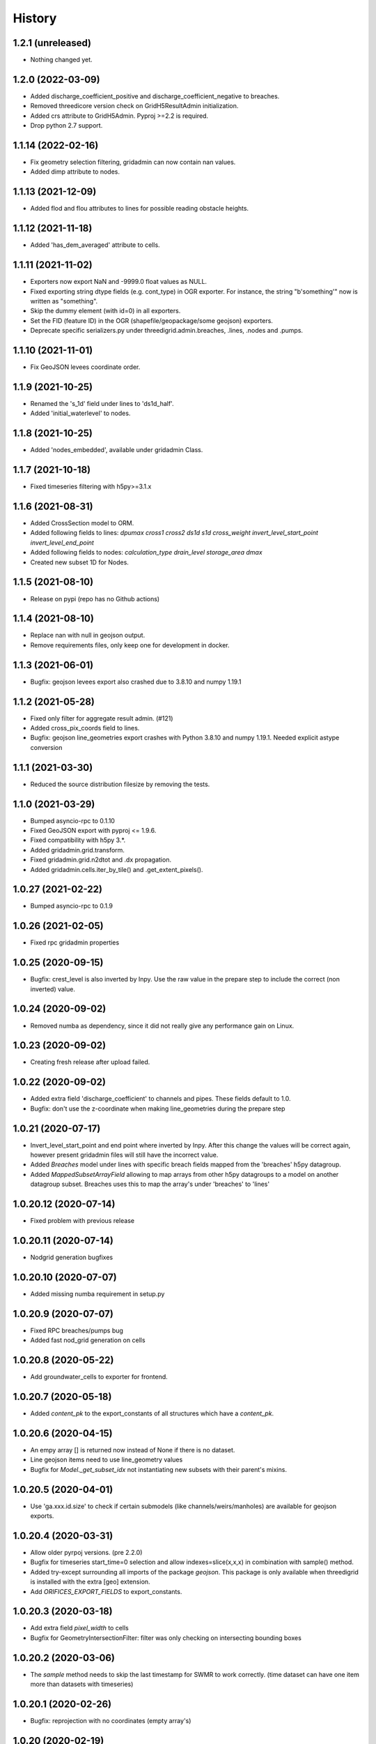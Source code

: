 History
=======

1.2.1 (unreleased)
------------------

- Nothing changed yet.


1.2.0 (2022-03-09)
------------------

- Added discharge_coefficient_positive and discharge_coefficient_negative
  to breaches.

- Removed threedicore version check on GridH5ResultAdmin initialization.

- Added crs attribute to GridH5Admin. Pyproj >=2.2 is required.

- Drop python 2.7 support.


1.1.14 (2022-02-16)
-------------------

- Fix geometry selection filtering, gridadmin can now contain nan values.

- Added dimp attribute to nodes.


1.1.13 (2021-12-09)
-------------------

- Added flod and flou attributes to lines for possible reading obstacle heights.


1.1.12 (2021-11-18)
-------------------

- Added 'has_dem_averaged' attribute to cells.


1.1.11 (2021-11-02)
-------------------

- Exporters now export NaN and -9999.0 float values as NULL.

- Fixed exporting string dtype fields (e.g. cont_type) in OGR exporter. For instance,
  the string "b'something'" now is written as "something".

- Skip the dummy element (with id=0) in all exporters.

- Set the FID (feature ID) in the OGR (shapefile/geopackage/some geojson) exporters.

- Deprecate specific serializers.py under threedigrid.admin.breaches, .lines, .nodes and
  .pumps.


1.1.10 (2021-11-01)
-------------------

- Fix GeoJSON levees coordinate order.


1.1.9 (2021-10-25)
------------------

- Renamed the 's_1d' field under lines to 'ds1d_half'.

- Added 'initial_waterlevel' to nodes.


1.1.8 (2021-10-25)
------------------

- Added 'nodes_embedded', available under gridadmin Class.


1.1.7 (2021-10-18)
------------------

- Fixed timeseries filtering with h5py>=3.1.x


1.1.6 (2021-08-31)
------------------

- Added CrossSection model to ORM.
- Added following fields to lines: `dpumax cross1 cross2 ds1d s1d cross_weight invert_level_start_point invert_level_end_point`
- Added following fields to nodes: `calculation_type drain_level storage_area dmax`
- Created new subset 1D for Nodes.


1.1.5 (2021-08-10)
------------------

- Release on pypi (repo has no Github actions)


1.1.4 (2021-08-10)
------------------

- Replace nan with null in geojson output.

- Remove requirements files, only keep one for development in docker.


1.1.3 (2021-06-01)
------------------

- Bugfix: geojson levees export also crashed
  due to 3.8.10 and numpy 1.19.1


1.1.2 (2021-05-28)
------------------

- Fixed only filter for aggregate result admin. (#121)

- Added cross_pix_coords field to lines.

- Bugfix: geojson line_geometries export crashes with
  Python 3.8.10 and numpy 1.19.1. Needed explicit astype conversion


1.1.1 (2021-03-30)
------------------

- Reduced the source distribution filesize by removing the tests.


1.1.0 (2021-03-29)
------------------

- Bumped asyncio-rpc to 0.1.10

- Fixed GeoJSON export with pyproj <= 1.9.6.

- Fixed compatibility with h5py 3.*.

- Added gridadmin.grid.transform.

- Fixed gridadmin.grid.n2dtot and .dx propagation.

- Added gridadmin.cells.iter_by_tile() and .get_extent_pixels().


1.0.27 (2021-02-22)
-------------------

- Bumped asyncio-rpc to 0.1.9


1.0.26 (2021-02-05)
-------------------

- Fixed rpc gridadmin properties


1.0.25 (2020-09-15)
-------------------

- Bugfix: crest_level is also inverted by Inpy. Use
  the raw value in the prepare step to include the
  correct (non inverted) value.


1.0.24 (2020-09-02)
-------------------

- Removed numba as dependency, since it did not really give any
  performance gain on Linux.


1.0.23 (2020-09-02)
-------------------

- Creating fresh release after upload failed.


1.0.22 (2020-09-02)
-------------------

- Added extra field 'discharge_coefficient' to channels and pipes. These
  fields default to 1.0.

- Bugfix: don't use the z-coordinate when making line_geometries during the prepare step


1.0.21 (2020-07-17)
-------------------

- Invert_level_start_point and end point where inverted
  by Inpy. After this change the values will be correct again,
  however present gridadmin files will still have the incorrect value.

- Added `Breaches` model under lines with specific breach fields
  mapped from the 'breaches' h5py datagroup.

- Added `MappedSubsetArrayField` allowing to map arrays from other
  h5py datagroups to a model on another datagroup subset. Breaches
  uses this to map the array's under 'breaches' to 'lines'


1.0.20.12 (2020-07-14)
----------------------

- Fixed problem with previous release


1.0.20.11 (2020-07-14)
----------------------

- Nodgrid generation bugfixes


1.0.20.10 (2020-07-07)
----------------------

- Added missing numba requirement in setup.py


1.0.20.9 (2020-07-07)
---------------------

- Fixed RPC breaches/pumps bug

- Added fast nod_grid generation on cells


1.0.20.8 (2020-05-22)
---------------------

- Add groundwater_cells to exporter for frontend.


1.0.20.7 (2020-05-18)
---------------------

- Added `content_pk` to the export_constants of all structures which have a
  `content_pk`.


1.0.20.6 (2020-04-15)
---------------------

- An empy array [] is returned now instead of None if there is no
  dataset.

- Line geojson items need to use line_geometry values

- Bugfix for `Model._get_subset_idx` not instantiating new subsets with their parent's
  mixins.


1.0.20.5 (2020-04-01)
---------------------

- Use 'ga.xxx.id.size' to check if certain submodels (like channels/weirs/manholes)
  are available for geojson exports.


1.0.20.4 (2020-03-31)
---------------------

- Allow older pyrpoj versions. (pre 2.2.0)

- Bugfix for timeseries start_time=0 selection and allow indexes=slice(x,x,x)
  in combination with sample() method.

- Added try-except surrounding all imports of the package `geojson`. This package is
  only available when threedigrid is installed with the extra [geo] extension.

- Add `ORIFICES_EXPORT_FIELDS` to export_constants.


1.0.20.3 (2020-03-18)
---------------------

- Add extra field `pixel_width` to cells

- Bugfix for GeometryIntersectionFilter: filter was only checking on
  intersecting bounding boxes


1.0.20.2 (2020-03-06)
---------------------

- The `sample` method needs to skip the last timestamp for SWMR
  to work correctly. (time dataset can have one item more
  than datasets with timeseries)

1.0.20.1 (2020-02-26)
---------------------

- Bugfix: reprojection with no coordinates (empty array's)


1.0.20 (2020-02-19)
-------------------

- Added `GeometryIntersectionFilter`.

- Added general GeoJsonSerializer which allows you to specify the field names
  you want to serialize and extract to geojson. The GeoJsonSerializer allows
  you to specify nested fields.

- Added a set of standard export fields for each model.

- Automatically pick the correct serializer based on file extention

    - .json/.geojson --> to_geojson
    - .gpgk --> to_geopackage
    - .shp --> to_shape

1.0.19.1 (2020-02-04)
---------------------

- Minor bugfix, need to check if h5py filepath is a str or bytes string
  during initialization


1.0.19 (2020-01-31)
-------------------

- First release with RPC integration.


1.0.19rc3 (2020-01-14)
----------------------

- Bumped version of asyncio-rpc


1.0.19rc2 (2020-01-14)
----------------------

- Fixed incorrect version number


1.0.19rc1 (2020-01-14)
----------------------

- Added RPC datasource which enables to use the majority of
  threedigrid in a RPC setting. Uses asyncio-rpc for
  sending/handling RPC calls.

- RPC datasource allows both one time executing (`resolve()`) and pub/sub
  (`subscribe()`) functionialty.

- Refactored to allow using RPC datasource

1.0.18 (2019-11-28)
-------------------

- Only use pyproj Transformer if it is present
  else revert to old transform method


1.0.17 (2019-11-28)
-------------------

- Added `content_pk` to the pumps model.

- Bumped package versions

- Reduced reprojection overhead of line_geometries.


1.0.16 (2019-07-08)
-------------------

- Removed max capacity from Orifice model/serializer.


1.0.15 (2019-07-05)
-------------------

- Fixed group update for default null values.


1.0.14 (2019-06-19)
-------------------

- Do not use ``0`` has a default when converting database objects to numpy
  arrays in the prepare phase.


1.0.13 (2019-05-01)
-------------------

- Fixed `_field_model_dict` being a class variable.


1.0.12 (2019-04-18)
-------------------

- Added sumax to nodes


1.0.11 (2019-02-01)
-------------------

- Bug fix in `h5py_file` method mapping.


1.0.10 (2019-01-31)
-------------------

- Added sources and sinks (q_sss) to threedigrid.


1.0.9 (2019-01-31)
------------------

- Manholes preparation fixed mapping in ``connection_node_pk``.

- Added `to_structured_array` method for retrieving (filtered) results
  as Numpy structured array instead of an OrderedDict


1.0.8 (2019-01-03)
------------------

- Set fixed type to the fields `code`, `display_name` and `shape`. These fields
  now have a fixed lenght of 32, 64 and 4 characters respectively.


1.0.7 (2018-11-21)
------------------

- Bug fix: dict.values() and dict.keys() in python 3 are causing some
  unintended behaviour.


1.0.6 (2018-11-14)
------------------

- New release due to failing uploads.


1.0.5 (2018-11-14)
------------------

- Add aggregation option 'current' to volume and intercepted_volume.

- Using a non-tuple sequence for multidimensional indexing is deprecated; use
  `arr[tuple(seq)]` instead of `arr[seq]`.

- Properties should be strings so we can use string methods on them.

- Do not prepare levees if there aren't any.

- Split requirements file to allow for finer grained builds (for instance to
  generate the documentation).

- Add 'intercepted_volume' to NodesAggregateResultsMixin.

- Split requirements file to allow for finer grained builds (for instance to
  generate the documentation).


1.0.4 (2018-10-17)
------------------

- Added BooleanArrayField for boolean values and use it for `is_manhole` filter.
  NO_DATA_VALUE is interpreted as False.


1.0.3 (2018-09-17)
------------------

- Do not throw exception on cftime ``ImportError``


1.0.2 (2018-09-17)
------------------

- Add boolean filter for manholes.


1.0.1 (2018-09-11)
------------------

- Patch for converting numpy strings/bytes to float for both python2/3.

- Dropped NetCDF library and replaced opening NetCDF files with h5py

- Bumped h5py to 2.8.0


1.0 (2018-09-04)
----------------

- Made threedigrid >= Python 3.5 compatible.


0.2.8 (2018-07-23)
------------------

- Bug fix for issue #44: use the method ``get_filtered_field_value()`` instead
  of ``get_field_value()`` for the count property.

- Properly closes netcdf-file in ``GridH5ResultAdmin``.


0.2.7 (2018-05-24)
------------------

- Add export functions for 2D to the ``export_all()`` collection.


0.2.6 (2018-05-17)
------------------

- Do not use ``pkg_resources`` to determine the current version but use
  zest_releaser to update the version string in threedigrid/init.py


0.2.5 (2018-05-16)
------------------

- Use the custom ``NumpyEncoder`` to convert specific numpy types to native
  python types when calling ``(geo-)json.dumps()``.


0.2.4 (2018-05-15)
------------------

- Introducing subset fields that can be used to query results that are collected
  only for subsets of the model, like the 2D section.


0.2.3 (2018-05-14)
------------------

- Fix lookup_index functionality for composite fields.

- Make model name property optional. That is, 'unknown' will be returned if the
  name cannot be derived.

- Changed Depth/width fields on breach-timeseries to breach_depth and breach_width.

0.2.2 (2018-04-30)
------------------

- ``_get_composite_meta()`` does not raise an AssertionError anymore if
  composite field attributes differ. Instead a warning is issued.


0.2.1 (2018-04-26)
------------------

- Bug fix: ``threedicore_result_version`` must be a property.


0.2 (2018-04-26)
----------------

- Added additional exporters for

    - 2D_GROUNDWATER
    - 2D_OPEN_WATER
    - 2D_VERTICAL_INFILTRATION

- Added method ``get_model_instance_by_field_name``  to the
  ``GridH5ResultAdmin`` class. This makes it possible to do reverse lookups
  in situations where you have a field name but do not know which model it
  belongs to. N.B the field must be unique otherwise an ``IndexError`` will
  be raised.

- Added property ``dt_timestamps`` to the timeseries_mixin module.

- The version number is added to the ``__init__`` file dynamically using the
  ``pkg_resources`` API.

- Timestamps of all timeseries fields are shown for aggregation results.

- Timestamps in the aggregation results are filtered when retrieving subsets of timeseries.

- Introducing the ModelMeta class. Its main purpose at this moment is to compute all
  possible combinations of composite_fields and aggregation variables.

- Fixed return statement of method slice (in class Model) which now takes
  ``**new_class_kwargs``.

- Empty or missing datasets are now displayed as ``np.array(None)`` instead of
  raising an error.

0.1.6 (2018-04-18)
------------------

- New release using twine 1.11.


0.1.5 (2018-04-18)
------------------

- Added support for composite fields which can be used to fetch data from
  multiple source variables as a single field. Like this
  result_3di netcdfs can be queried the same way as gridadmin files.

0.1.4 (2018-04-08)
------------------

- Changed ResultMixin to dynamically add attributes based on the netcdf
  variables.

- Added basic result proccesing for line/node data.

- The filter mask is computed only for array's affected and
  before applying it to all array's

- The 'only' filter works much faster because the filter mask
  is only applied on fields that are affected.

- The filter mask is cached on the line/node instance after getting
  the first value. You can thus do something like:

      queryset = gridadmin.lines.filter(kcu=2)
      ids = queryset.id
      line_coords = queryset.line_coords

  and the filter mask will only be computed once.

- Add click console scripts ``3digrid_explore`` and ``3digrid_export`` for
  quick overviews and data exports.

- Make ogr/gdal imports optional to avoid breaking parts of the documentation.

- Added documentation and setup for ``sphinx`` documentation pipeline.

- Use linear referencing for embedded channels to keep the original geometry
  intact when preparing line geometries for visualisation.

- Define extra's to make the standard threedigrid distribution as
  lightweight as possible.

- Convert strings in ``attrs`` to ``numpy.string_`` to fix crashes under
  Windows.

0.1.3 (2018-03-16)
------------------

- Remove property ``has_groundwater`` from ``GridH5Admin``.
  Should always be provided by the threedicore itself. Gives a warning for
  backwards compatibility.


0.1.2 (2018-03-12)
------------------

- Get model extent now always returns a bbox (minX, minY, maxX, maxY)

0.1.1 (2018-03-06)
------------------

- All imports are absolute.

- Added install info using pip.


0.1.0 (2018-03-05)
------------------

* First release with fullrelease.

